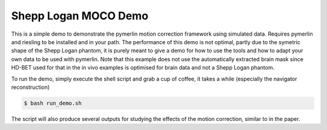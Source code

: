 Shepp Logan MOCO Demo
=======================

This is a simple demo to demonstrate the pymerlin motion correction framework using simulated data. Requires pymerlin and riesling to be installed and in your path. The performance of this demo is not optimal, partly due to the symetric shape of the Shepp Logan phantom, it is purely meant to give a demo for how to use the tools and how to adapt your own data to be used with pymerlin. Note that this example does not use the automatically extracted brain mask since HD-BET used for that in the in vivo examples is optimised for brain data and not a Shepp Logan phantom.

To run the demo, simply execute the shell script and grab a cup of coffee, it takes a while (especially the navigator reconstruction)

.. code:: shell

    $ bash run_demo.sh

The script will also produce several outputs for studying the effects of the motion correction, similar to in the paper.